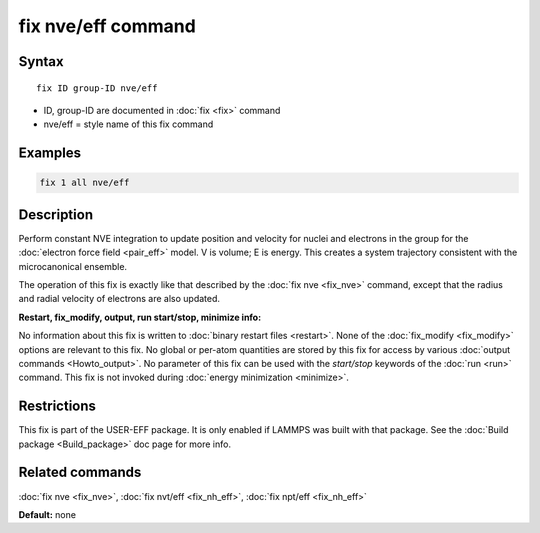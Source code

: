.. index:: fix nve/eff

fix nve/eff command
===================

Syntax
""""""

.. parsed-literal::

   fix ID group-ID nve/eff

* ID, group-ID are documented in :doc:`fix <fix>` command
* nve/eff = style name of this fix command

Examples
""""""""

.. code-block:: LAMMPS

   fix 1 all nve/eff

Description
"""""""""""

Perform constant NVE integration to update position and velocity for
nuclei and electrons in the group for the :doc:`electron force field <pair_eff>` model.  V is volume; E is energy.  This creates a
system trajectory consistent with the microcanonical ensemble.

The operation of this fix is exactly like that described by the :doc:`fix nve <fix_nve>` command, except that the radius and radial velocity
of electrons are also updated.

**Restart, fix_modify, output, run start/stop, minimize info:**

No information about this fix is written to :doc:`binary restart files <restart>`.  None of the :doc:`fix_modify <fix_modify>` options
are relevant to this fix.  No global or per-atom quantities are stored
by this fix for access by various :doc:`output commands <Howto_output>`.
No parameter of this fix can be used with the *start/stop* keywords of
the :doc:`run <run>` command.  This fix is not invoked during :doc:`energy minimization <minimize>`.

Restrictions
""""""""""""

This fix is part of the USER-EFF package.  It is only enabled if
LAMMPS was built with that package.  See the :doc:`Build package <Build_package>` doc page for more info.

Related commands
""""""""""""""""

:doc:`fix nve <fix_nve>`, :doc:`fix nvt/eff <fix_nh_eff>`, :doc:`fix npt/eff <fix_nh_eff>`

**Default:** none
